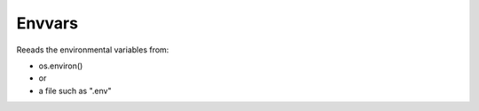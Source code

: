 Envvars
=======

Reeads the environmental variables from:

- os.environ()
- or
- a file such as ".env"